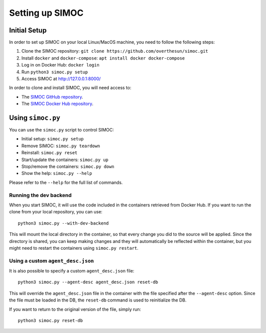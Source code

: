================
Setting up SIMOC
================

Initial Setup
=============

In order to set up SIMOC on your local Linux/MacOS machine,
you need to follow the following steps:

1. Clone the SIMOC repository:
   ``git clone https://github.com/overthesun/simoc.git``
2. Install ``docker`` and ``docker-compose``:
   ``apt install docker docker-compose``
3. Log in on Docker Hub: ``docker login``
4. Run ``python3 simoc.py setup``
5. Access SIMOC at http://127.0.0.1:8000/


In order to clone and install SIMOC, you will need access to:

* The `SIMOC GitHub repository <https://github.com/overthesun/simoc>`_.
* The `SIMOC Docker Hub repository <https://hub.docker.com/u/imilov>`_.

.. TODO: update docker hub repo URL once we move it to overthesun


Using ``simoc.py``
==================

You can use the ``simoc.py`` script to control SIMOC:

* Initial setup: ``simoc.py setup``
* Remove SIMOC: ``simoc.py teardown``
* Reinstall: ``simoc.py reset``
* Start/update the containers: ``simoc.py up``
* Stop/remove the containers: ``simoc.py down``
* Show the help: ``simoc.py --help``

Please refer to the ``--help`` for the full list of commands.


Running the dev backend
-----------------------

When you start SIMOC, it will use the code included in the containers
retrieved from Docker Hub.  If you want to run the clone from your local
repository, you can use::

   python3 simoc.py --with-dev-backend

This will mount the local directory in the container, so that every
change you did to the source will be applied.  Since the directory is
shared, you can keep making changes and they will automatically be
reflected within the container, but you might need to restart the
containers using ``simoc.py restart``.


Using a custom ``agent_desc.json``
----------------------------------

It is also possible to specify a custom ``agent_desc.json`` file::

   python3 simoc.py --agent-desc agent_desc.json reset-db

This will override the ``agent_desc.json`` file in the container
with the file specified after the ``--agent-desc`` option.  Since
the file must be loaded in the DB, the ``reset-db`` command is used
to reinitialize the DB.

If you want to return to the original version of the file, simply run::

   python3 simoc.py reset-db
